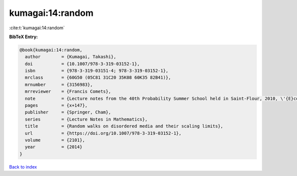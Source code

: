 kumagai:14:random
=================

:cite:t:`kumagai:14:random`

**BibTeX Entry:**

.. code-block:: bibtex

   @book{kumagai:14:random,
     author        = {Kumagai, Takashi},
     doi           = {10.1007/978-3-319-03152-1},
     isbn          = {978-3-319-03151-4; 978-3-319-03152-1},
     mrclass       = {60G50 (05C81 31C20 35K08 60K35 82B41)},
     mrnumber      = {3156983},
     mrreviewer    = {Francis Comets},
     note          = {Lecture notes from the 40th Probability Summer School held in Saint-Flour, 2010, \'{E}cole d'\'{E}t\'{e} de Probabilit\'{e}s de Saint-Flour. [Saint-Flour Probability Summer School]},
     pages         = {x+147},
     publisher     = {Springer, Cham},
     series        = {Lecture Notes in Mathematics},
     title         = {Random walks on disordered media and their scaling limits},
     url           = {https://doi.org/10.1007/978-3-319-03152-1},
     volume        = {2101},
     year          = {2014}
   }

`Back to index <../By-Cite-Keys.html>`_
